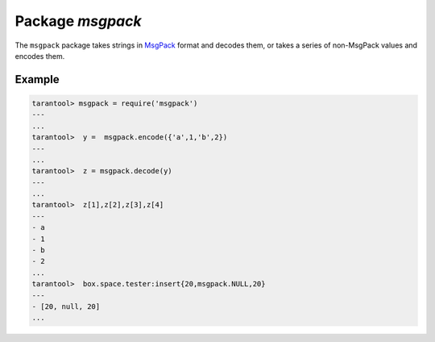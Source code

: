 -------------------------------------------------------------------------------
                                    Package `msgpack`
-------------------------------------------------------------------------------

The ``msgpack`` package takes strings in MsgPack_ format and decodes them, or takes a
series of non-MsgPack values and encodes them.

.. module:: msgpack

.. function:: encode(lua_value)

    Convert a Lua object to a MsgPack string.

    :param lua_value: either a scalar value or a Lua table value.
    :return: the original value reformatted as a MsgPack string.
    :rtype: string

.. function:: decode(string)

    Convert a MsgPack string to a Lua object.

    :param string: a string formatted as YAML.
    :return: the original contents formatted as a Lua table.
    :rtype: table

.. _msgpack-null:

.. data:: NULL

    A value comparable to Lua "nil" which may be useful as a placeholder in a tuple.

=================================================
                    Example
=================================================

.. code-block:: lua

    tarantool> msgpack = require('msgpack')
    ---
    ...
    tarantool>  y =  msgpack.encode({'a',1,'b',2})
    ---
    ...
    tarantool>  z = msgpack.decode(y)
    ---
    ...
    tarantool>  z[1],z[2],z[3],z[4]
    ---
    - a
    - 1
    - b
    - 2
    ...
    tarantool>  box.space.tester:insert{20,msgpack.NULL,20}
    ---
    - [20, null, 20]
    ...

.. _MsgPack: http://msgpack.org/
